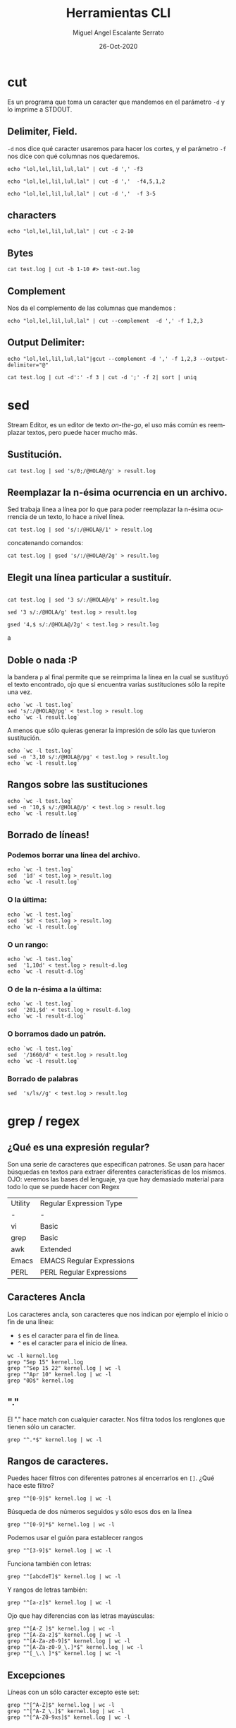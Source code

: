 #+TITLE: Herramientas CLI
#+AUTHOR: Miguel Angel Escalante Serrato
#+EMAIL:  miguel.escalante@itam.mx
#+DATE: 26-Oct-2020
#+LANGUAGE:  es
#+OPTIONS: num:nil toc:nil
#+REVEAL_THEME: moon
#+REVEAL_ROOT: https://cdn.jsdelivr.net/npm/reveal.js
#+REVEAL_TRANS: cube
#+REVEAL_SLIDE_NUMBER: t
#+REVEAL_HEAD_PREAMBLE: <meta name="description" content="Estadística Computacional">

* cut

Es un programa que toma un caracter que mandemos en el parámetro =-d= y lo imprime a STDOUT.
** Delimiter, Field.
=-d=  nos dice qué caracter usaremos para hacer los cortes, y el parámetro =-f= nos dice con qué columnas nos quedaremos.

#+begin_src shell
echo "lol,lel,lil,lul,lal" | cut -d ',' -f3
#+end_src

#+begin_src shell
echo "lol,lel,lil,lul,lal" | cut -d ','  -f4,5,1,2
#+end_src

#+begin_src shell
echo "lol,lel,lil,lul,lal" | cut -d ','  -f 3-5
#+end_src

** characters

#+begin_src shell
  echo "lol,lel,lil,lul,lal" | cut -c 2-10
#+end_src

#+RESULTS:
| ol | lel | li |

** Bytes
#+begin_src shell
cat test.log | cut -b 1-10 #> test-out.log
#+end_src

** Complement

Nos da el complemento de las columnas que mandemos :
#+begin_src shell
echo "lol,lel,lil,lul,lal" | cut --complement  -d ',' -f 1,2,3
#+end_src

#+RESULTS:
| lul | lal |

** Output Delimiter:
#+begin_src shell
echo "lol,lel,lil,lul,lal"|gcut --complement -d ',' -f 1,2,3 --output-delimiter="@"
#+end_src

#+RESULTS:
: lel@lil@lul@lal

#+begin_src shell
  cat test.log | cut -d':' -f 3 | cut -d ';' -f 2| sort | uniq
#+end_src

* sed
Stream Editor, es un editor de texto /on-the-go/, el uso más común es reemplazar textos, pero puede hacer mucho más.
** Sustitución.

#+begin_src shell
  cat test.log | sed 's/0;/@HOLA@/g' > result.log
#+end_src

** Reemplazar la n-ésima ocurrencia en un archivo.

Sed trabaja línea a línea por lo que para poder reemplazar la n-ésima ocurrencia de un texto, lo hace a nivel línea.

#+begin_src shell
  cat test.log | sed 's/:/@HOLA@/1' > result.log
#+end_src

concatenando comandos:

#+begin_src shell
  cat test.log | gsed 's/:/@HOLA@/2g' > result.log
#+end_src

** Elegit una línea particular a sustituír.

#+begin_src shell

  cat test.log | sed '3 s/:/@HOLA@/g' > result.log
#+end_src

#+begin_src shell
  sed '3 s/:/@HOLA/g' test.log > result.log
#+end_src

#+begin_src shell
  gsed '4,$ s/:/@HOLA@/2g' < test.log > result.log
#+end_srca

** Doble o nada :P

la bandera =p= al final permite que se reimprima la línea en la cual se sustituyó el texto encontrado, ojo que si encuentra varias sustituciones sólo la repite una vez.

#+begin_src shell
  echo `wc -l test.log`
  sed 's/:/@HOLA@/pg' < test.log > result.log
  echo `wc -l result.log`
#+end_src

#+RESULTS:
| 456 | test.log   |
| 893 | result.log |


A menos que sólo quieras generar la impresión de sólo las que tuvieron sustitución.

#+begin_src shell
  echo `wc -l test.log`
  sed -n '3,10 s/:/@HOLA@/pg' < test.log > result.log
  echo `wc -l result.log`
#+end_src

#+RESULTS:
| 456 | test.log   |
|   8 | result.log |

** Rangos sobre las sustituciones
#+begin_src shell
  echo `wc -l test.log`
  sed -n '10,$ s/:/@HOLA@/p' < test.log > result.log
  echo `wc -l result.log`
#+end_src

#+RESULTS:
| 456 | test.log   |
| 428 | result.log |

**  Borrado de líneas!
*** Podemos borrar una línea del archivo.
#+begin_src shell
  echo `wc -l test.log`
  sed  '1d' < test.log > result.log
  echo `wc -l result.log`
#+end_src

#+RESULTS:
| 456 | test.log   |
| 455 | result.log |

*** O la última:
#+begin_src shell
  echo `wc -l test.log`
  sed  '$d' < test.log > result.log
  echo `wc -l result.log`
#+end_src

#+RESULTS:
| 456 | test.log   |
| 455 | result.log |

*** O un rango:
#+begin_src shell
  echo `wc -l test.log`
  sed  '1,10d' < test.log > result-d.log
  echo `wc -l result-d.log`
#+end_src

#+RESULTS:
| 456 | test.log     |
| 446 | result-d.log |

*** O de la n-ésima a la última:
#+begin_src shell
  echo `wc -l test.log`
  sed  '201,$d' < test.log > result-d.log
  echo `wc -l result-d.log`
#+end_src

#+RESULTS:
| 456 | test.log     |
| 200 | result-d.log |

*** O borramos dado un patrón.
#+begin_src shell
  echo `wc -l test.log`
  sed  '/1660/d' < test.log > result.log
  echo `wc -l result.log`
#+end_src

#+RESULTS:
| 456 | test.log   |
| 159 | result.log |

*** Borrado de palabras
#+begin_src shell
  sed  's/ls//g' < test.log > result.log
#+end_src

#+RESULTS:

* grep / regex
** ¿Qué es una expresión regular?
Son una serie de caracteres que especifican patrones. Se usan para hacer búsquedas en textos para extraer diferentes características de los mismos.
OJO: veremos las bases del lenguaje, ya que hay demasiado material para todo lo que se puede hacer con Regex

| Utility | Regular Expression Type   |
| -       | -                         |
| vi      | Basic                     |
| grep    | Basic                     |
| awk     | Extended                  |
| Emacs   | EMACS Regular Expressions |
| PERL    | PERL Regular Expressions  |

** Caracteres Ancla
Los caracteres ancla, son caracteres que nos indican por ejemplo el inicio o fin de una línea:
+ =$= es el caracter para el fin de línea.
+ =^= es el caracter para el inicio de línea.
#+begin_src shell
  wc -l kernel.log
  grep "Sep 15" kernel.log
  grep "^Sep 15 22" kernel.log | wc -l
  grep "^Apr 10" kernel.log | wc -l
  grep "0D$" kernel.log
#+end_src

** "."
El "." hace match con cualquier caracter.
Nos filtra todos los renglones que tienen sólo un caracter.
#+begin_src shell
grep "^.*$" kernel.log | wc -l
#+end_src

** Rangos de caracteres.
Puedes hacer filtros con diferentes patrones al encerrarlos en =[]=.
¿Qué hace este filtro?

#+begin_src shell
grep "^[0-9]$" kernel.log | wc -l
#+end_src

Búsqueda de dos números seguidos y sólo esos dos en la línea
#+begin_src shell
grep "^[0-9]*$" kernel.log | wc -l
#+end_src


Podemos usar el guión para establecer rangos
#+begin_src shell
 grep "^[3-9]$" kernel.log | wc -l
#+end_src


Funciona también con letras:
#+begin_src shell
grep "^[abcdeT]$" kernel.log | wc -l
#+end_src

Y rangos de letras también:
#+begin_src shell
grep "^[a-z]$" kernel.log | wc -l
#+end_src

Ojo que hay diferencias con las letras mayúsculas:

#+begin_src shell
  grep "^[A-Z ]$" kernel.log | wc -l
  grep "^[A-Za-z]$" kernel.log | wc -l
  grep "^[A-Za-z0-9]$" kernel.log | wc -l
  grep "^[A-Za-z0-9_\.]*$" kernel.log | wc -l
  grep "^[_\.\ ]*$" kernel.log | wc -l
#+end_src

** Excepciones
Líneas con un sólo caracter excepto este set:
#+begin_src shell
  grep "^[^A-Z]$" kernel.log | wc -l
  grep "^[^A-Z_\.]$" kernel.log | wc -l
  grep "^[^A-Z0-9xs]$" kernel.log | wc -l
#+end_src

** Repetición:
podemos pedir que un cierto caracter (o grupo de caracteres se repita cero o más veces).
#+begin_src shell
  grep "^[A-Za-z]*$" kernel.log | wc -l
#+end_src

es importante que en este caso el =*= no es lo mismo que en los wildcards de cuando listamos archivos
#+begin_src shell
  ls re*.log
#+end_src

** Número de ocurrencias.
delimitar el número de ocurrencias.
#+begin_src shell
  grep "^[A-Z0-9]\{2,10\}.*$" kernel.log 
  grep "^[A-Z].*" kernel.log | wc -l
#+end_src

** Matcheo de palabras.

#+begin_src shell
  grep "\<[Ff]amily\>" kernel.log
  grep "Sep\{1,\}" kernel.log | head
  grep "\<[TW][ehu][deu]\>" kernel.log |wc -l

#+end_src

* CRON
[[https://skalas.me/first-cron][Checar este link, #shamelesSelf-promotion.]]

* Awk
** Intro
Awk es un programa que es excelente para el manejo de información. Como =sed=  y =grep= es una función que ayuda a filtrar. Está en la mayoría de los sistemas UNIX-like.

Como los programas que hemos visitado, =awk= toma información del /stream/ de datos o algún archivo, para ejecutar sus funciones, por ende, tambien se puede hacer parte de un pipeline.

En principio se pensó para programas de una línea (lol), pero es un lenguaje Turing-completo y se pueden hacer scripts bastante complejos.

AWK se creó en los laboratorios Bell y su nombre viene de los nombres de sus creadores:
- Alfred Aho
- Peter Weinberger
- Brian Kernighan

** Estructura
la estructura base del programa en awk es :
 - patrón {acción}

#+begin_src shell
  awk 'BEGIN { print "START" }
             { print   ""    }
       END   { print "STOP"  }'
#+end_src

** Basico
*** Comando Print

#+begin_src shell
ps | awk '{print}'
#+end_src

*** Print Cols
#+begin_src shell
  ps | awk '{print $2}'
#+end_src

*** Delimitadores

#+begin_src shell
 awk -F ":" '{print $5}' /etc/passwd
#+end_src

*** Print enhanced.

**** Diferentes columnas
#+begin_src shell
ps -a | awk '{print $1, $2, $3}'
#+end_src

**** Delimitador de salida
#+begin_src shell
ps -a | awk '{print $1" "$2" "$3}'
#+end_src
**** Delimitador de salida a priori
#+begin_src shell
awk 'BEGIN{FS=":"; OFS=";"} {print $2, $6, $7}' /etc/passwd
#+end_src

*** Busqueda
#+begin_src shell
  cat /etc/shells | awk -F "/" '/^\// {print $NF}'
  cat /etc/shells | awk -F "/" '/bash/ {print $NF}'
#+end_src

**** Ejemplo Anterior:
#+begin_src shell
  cat /etc/passwd | awk -F':' '/^[a-z_]/ {print $1"-"$3}'
#+end_src

***  Operaciones básicas
#+begin_src shell
df -h | awk '/\/dev/ {print $1"\t"$2"\t"$3}'
#+end_src

#+begin_src shell
df -h | awk '/\/dev/ {print $1"\t"$2+$3}'
#+end_src

#+begin_src shell
df | awk '/\/dev/ {print $1"-"$4/$3"\%"}'
#+end_src

*** line length
#+begin_src shell
  cat /etc/shells | awk 'length($0) <10'
#+end_src

*** Ifs!!!
#+begin_src shell
  ps -ef | awk '{if ($NF == "zsh") print $0} '
#+end_src

*** For.
#+begin_src shell
awk 'BEGIN { for (i=1; i<=10; i++) print "El cuadrado de ", i, "es",i*i;}'
#+end_src

#+RESULTS:
| El | cuadrado | de |  1 | es |   1 |
| El | cuadrado | de |  2 | es |   4 |
| El | cuadrado | de |  3 | es |   9 |
| El | cuadrado | de |  4 | es |  16 |
| El | cuadrado | de |  5 | es |  25 |
| El | cuadrado | de |  6 | es |  36 |
| El | cuadrado | de |  7 | es |  49 |
| El | cuadrado | de |  8 | es |  64 |
| El | cuadrado | de |  9 | es |  81 |
| El | cuadrado | de | 10 | es | 100 |

*** Rangos
#+begin_src shell
  df | awk 'NR==3, NR==5 {print NR, $0}'
#+end_src

*** numero de líneas
#+begin_src shell
  awk 'END {print NR}' /etc/passwd
  wc -l /etc/passwd
#+end_src

*** Cuenta las palabras
#+begin_src shell
  awk 'BEGIN {
      FS="[^a-zA-Z]+"
  }
  {
      for (i=1; i<=NF; i++)
          words[tolower($i)]++
  }
  END {
      for (i in words)
          print i, words[i]
  }' test.log
#+end_src

** Scripts
*** Shell
#+begin_src shell
#!/bin/sh
awk '
BEGIN { for (i=1; i<=10; i++) print "El cuadrado de ", i, "es",i*i;}
'
#+end_src

*** awk

#+begin_src shell :tangle ./cuadrado.awk
#!/usr/bin/awk
BEGIN { for (i=1; i<=10; i++) print "El cuadrado de ", i, "es",i*i;}
#+end_src

#+begin_src shell
 awk -f cuadrado.awk
#+end_src

*** Otro ejemplo

#+begin_src shell :tangle ./fileowner.awk
#!/usr/bin/awk
BEGIN { print "File\tOwner" }
{ print $9, "\t", $3}
END { }
#+end_src

#+RESULTS:

#+begin_src shell
   ls -la | awk -f fileowner.awk
#+end_src
